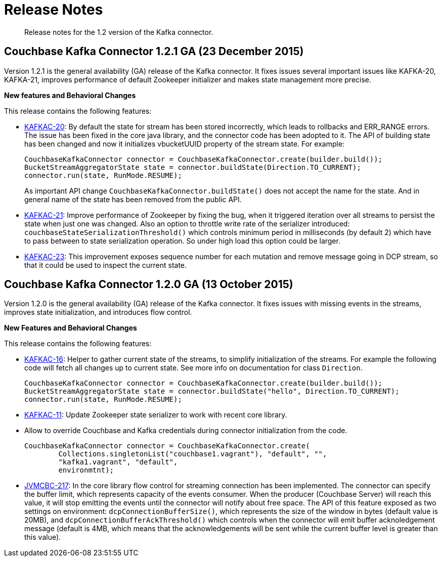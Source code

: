 [#concept_cn2_5ck_r5]
= Release Notes
:page-type: concept

[abstract]
Release notes for the 1.2 version of the Kafka connector.

== Couchbase Kafka Connector 1.2.1 GA (23 December 2015)

Version 1.2.1 is the general availability (GA) release of the Kafka connector.
It fixes issues several important issues like KAFKA-20, KAFKA-21, improves performance of default Zookeeper initializer and makes state management more precise.

*New features and Behavioral Changes*

This release contains the following features:

* https://www.couchbase.com/issues/browse/KAFKAC-20[KAFKAC-20^]: By default the state for stream has been stored incorrectly, which leads to rollbacks and ERR_RANGE errors.
The issue has been fixed in the core java library, and the connector code has been adopted to it.
The API of building state has been changed and now it initializes vbucketUUID property of the stream state.
For example:
+
[source,java]
----
CouchbaseKafkaConnector connector = CouchbaseKafkaConnector.create(builder.build());
BucketStreamAggregatorState state = connector.buildState(Direction.TO_CURRENT);
connector.run(state, RunMode.RESUME);
----
+
As important API change `CouchbaseKafkaConnector.buildState()` does not accept the name for the state.
And in general name of the state has been removed from the public API.

* https://www.couchbase.com/issues/browse/KAFKAC-21[KAFKAC-21^]: Improve performance of Zookeeper by fixing the bug, when it triggered iteration over all streams to persist the state when just one was changed.
Also an option to throttle write rate of the serializer introduced: `couchbaseStateSerializationThreshold()` which controls minimum period in milliseconds (by default 2) which have to pass between to state serialization operation.
So under high load this option could be larger.
* https://www.couchbase.com/issues/browse/KAFKAC-23[KAFKAC-23^]: This improvement exposes sequence number for each mutation and remove message going in DCP stream, so that it could be used to inspect the current state.

== Couchbase Kafka Connector 1.2.0 GA (13 October 2015)

Version 1.2.0 is the general availability (GA) release of the Kafka connector.
It fixes issues with missing events in the streams, improves state initialization, and introduces flow control.

*New Features and Behavioral Changes*

This release contains the following features:

* https://www.couchbase.com/issues/browse/KAFKAC-16[KAFKAC-16^]: Helper to gather current state of the streams, to simplify initialization of the streams.
For example the following code will fetch all changes up to current state.
See more info on documentation for class `Direction`.
+
[source,java]
----
CouchbaseKafkaConnector connector = CouchbaseKafkaConnector.create(builder.build());
BucketStreamAggregatorState state = connector.buildState("hello", Direction.TO_CURRENT);
connector.run(state, RunMode.RESUME);
----

* https://www.couchbase.com/issues/browse/KAFKAC-11[KAFKAC-11^]: Update Zookeeper state serializer to work with recent core library.
* Allow to override Couchbase and Kafka credentials during connector initialization from the code.
+
[source,java]
----
CouchbaseKafkaConnector connector = CouchbaseKafkaConnector.create(
        Collections.singletonList("couchbase1.vagrant"), "default", "",
        "kafka1.vagrant", "default",
        environmtnt);
----

* https://www.couchbase.com/issues/browse/JVMCBC-217[JVMCBC-217^]: In the core library flow control for streaming connection has been implemented.
The connector can specify the buffer limit, which represents capacity of the events consumer.
When the producer (Couchbase Server) will reach this value, it will stop emitting the events until the connector will notify about free space.
The API of this feature exposed as two settings on environment: `dcpConnectionBufferSize()`, which represents the size of the window in bytes (default value is 20MB), and `dcpConnectionBufferAckThreshold()` which controls when the connector will emit buffer acknoledgement message (default is 4MB, which means that the acknowledgements will be sent while the current buffer level is greater than this value).
